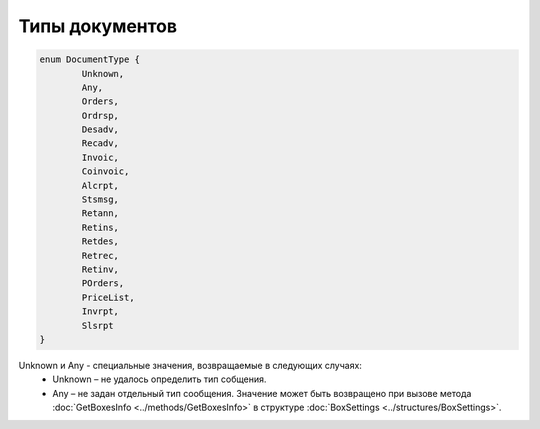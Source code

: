 Типы документов
================

.. code-block:: c#

	enum DocumentType {
		Unknown,
		Any,
		Orders,
		Ordrsp,
		Desadv,
		Recadv,
		Invoic,
		Coinvoic,
		Alcrpt,
		Stsmsg,
		Retann,
		Retins,
		Retdes,
		Retrec,
		Retinv,
		POrders,
		PriceList,
		Invrpt,
		Slsrpt
	}
	
Unknown и Any - специальные значения, возвращаемые в следующих случаях:
 - Unknown – не удалось определить тип собщения.
 - Any – не задан отдельный тип сообщения. Значение может быть возвращено при вызове метода :doc:`GetBoxesInfo <../methods/GetBoxesInfo>` в структуре :doc:`BoxSettings <../structures/BoxSettings>`.